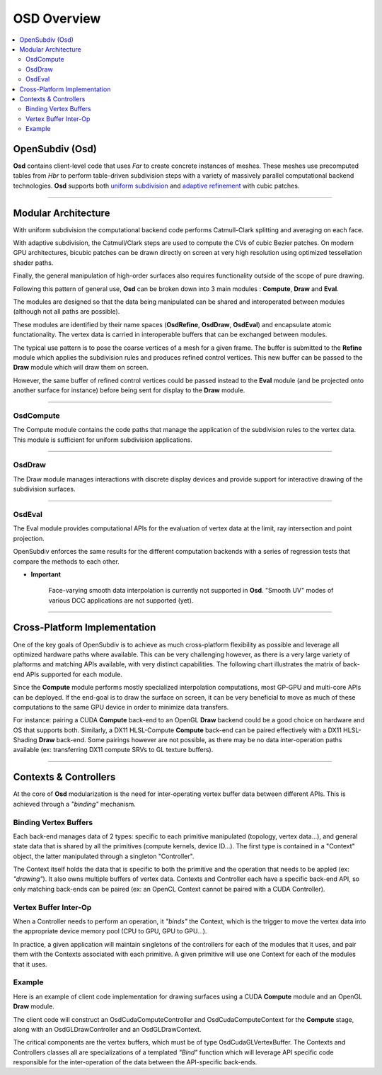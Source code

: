 ..  
     Copyright 2013 Pixar
  
     Licensed under the Apache License, Version 2.0 (the "Apache License")
     with the following modification; you may not use this file except in
     compliance with the Apache License and the following modification to it:
     Section 6. Trademarks. is deleted and replaced with:
  
     6. Trademarks. This License does not grant permission to use the trade
        names, trademarks, service marks, or product names of the Licensor
        and its affiliates, except as required to comply with Section 4(c) of
        the License and to reproduce the content of the NOTICE file.
  
     You may obtain a copy of the Apache License at
  
         http://www.apache.org/licenses/LICENSE-2.0
  
     Unless required by applicable law or agreed to in writing, software
     distributed under the Apache License with the above modification is
     distributed on an "AS IS" BASIS, WITHOUT WARRANTIES OR CONDITIONS OF ANY
     KIND, either express or implied. See the Apache License for the specific
     language governing permissions and limitations under the Apache License.
  

OSD Overview
------------

.. contents::
   :local:
   :backlinks: none

OpenSubdiv (Osd)
================

**Osd** contains client-level code that uses *Far* to create concrete instances of 
meshes. These meshes use precomputed tables from *Hbr* to perform table-driven 
subdivision steps with a variety of massively parallel computational backend 
technologies. **Osd** supports both `uniform subdivision <subdivision_surfaces.html#uniform-subdivision>`__
and `adaptive refinement <subdivision_surfaces.html#feature-adaptive-subdivision>`__ 
with cubic patches. 

----

Modular Architecture
====================

With uniform subdivision the computational backend code performs Catmull-Clark 
splitting and averaging on each face. 

With adaptive subdivision, the Catmull/Clark steps are used to compute the CVs 
of cubic Bezier patches. On modern GPU architectures, bicubic patches can be
drawn directly on screen at very high resolution using optimized tessellation
shader paths. 

.. image:: images/osd_layers.png

Finally, the general manipulation of high-order surfaces also requires functionality 
outside of the scope of pure drawing. 

Following this pattern of general use, **Osd** can be broken down into 3 main 
modules : **Compute**, **Draw** and **Eval**.

.. image:: images/osd_modules.png
   :align: center

The modules are designed so that the data being manipulated can be shared and
interoperated between modules (although not all paths are possible).

These modules are identified by their name spaces (**OsdRefine**, **OsdDraw**,
**OsdEval**) and encapsulate atomic functationality. The vertex data is carried 
in interoperable buffers that can be exchanged between modules. 

The typical use pattern is to pose the coarse vertices of a mesh for a given frame.
The buffer is submitted to the **Refine** module which applies the subdivision rules
and produces refined control vertices. This new buffer can be passed to the **Draw**
module which will draw them on screen.

However, the same buffer of refined control vertices could be passed instead to
the **Eval** module (and be projected onto another surface for instance) before
being sent for display to the **Draw** module.

----

OsdCompute
**********

The Compute module contains the code paths that manage the application of the 
subdivision rules to the vertex data. This module is sufficient for uniform
subdivision applications.

----

OsdDraw
*******

The Draw module manages interactions with discrete display devices and provide
support for interactive drawing of the subdivision surfaces.

----

OsdEval
*******

The Eval module provides computational APIs for the evaluation of vertex data at
the limit, ray intersection and point projection.


OpenSubdiv enforces the same results for the different computation backends with 
a series of regression tests that compare the methods to each other.



.. container:: impnotip

   * **Important**

      Face-varying smooth data interpolation is currently not supported in **Osd**.
      "Smooth UV" modes of various DCC applications are not supported (yet).

----

Cross-Platform Implementation
=============================

One of the key goals of OpenSubdiv is to achieve as much cross-platform flexibility
as possible and leverage all optimized hardware paths where available. This can
be very challenging however, as there is a very large variety of plaftorms and
matching APIs available, with very distinct capabilities. The following chart
illustrates the matrix of back-end APIs supported for each module.

.. image:: images/osd_backends.png
   :align: center

Since the **Compute** module performs mostly specialized interpolation computations,
most GP-GPU and multi-core APIs can be deployed. If the end-goal is to draw the
surface on screen, it can be very beneficial to move as much of these computations 
to the same GPU device in order to minimize data transfers. 

For instance: pairing a CUDA **Compute** back-end to an OpenGL **Draw** backend 
could be a good choice on hardware and OS that supports both. Similarly, a
DX11 HLSL-Compute **Compute** back-end can be paired effectively with a DX11 
HLSL-Shading **Draw** back-end. Some pairings however are not possible, as there
may be no data inter-operation paths available (ex: transferring DX11 compute SRVs
to GL texture buffers).

----

Contexts & Controllers
======================

At the core of **Osd** modularization is the need for inter-operating vertex buffer
data between different APIs. This is achieved through a *"binding"* mechanism.

Binding Vertex Buffers
**********************

Each back-end manages data of 2 types: specific to each primitive manipulated 
(topology, vertex data...), and general state data that is shared by all the 
primitives (compute kernels, device ID...). The first type is contained in a
"Context" object, the latter manipulated through a singleton "Controller".

.. image:: images/osd_context_controller.png
   :align: center

The Context itself holds the data that is specific to both the primitive and
the operation that needs to be appled (ex: *"drawing"*). It also owns multiple
buffers of vertex data. Contexts and Controller each have a specific back-end
API, so only matching back-ends can be paired (ex: an OpenCL Context cannot be
paired with a CUDA Controller).

Vertex Buffer Inter-Op
**********************

When a Controller needs to perform an operation, it *"binds"* the Context, which 
is the trigger to move the vertex data into the appropriate device memory pool
(CPU to GPU, GPU to GPU...).

.. image:: images/osd_controllers.png
   :align: center


In practice, a given application will maintain singletons of the controllers for
each of the modules that it uses, and pair them with the Contexts associated with
each primitive. A given primitive will use one Context for each of the modules that
it uses.

Example
*******

Here is an example of client code implementation for drawing surfaces using a 
CUDA **Compute** module and an OpenGL **Draw** module. 

.. image:: images/osd_controllers_example1.png
   :align: center

The client code will construct an OsdCudaComputeController and OsdCudaComputeContext
for the **Compute** stage, along with an OsdGLDrawController and an OsdGLDrawContext.

The critical components are the vertex buffers, which must be of type OsdCudaGLVertexBuffer.
The Contexts and Controllers classes all are specializations of a templated *"Bind"*
function which will leverage API specific code responsible for the inter-operation
of the data between the API-specific back-ends.

